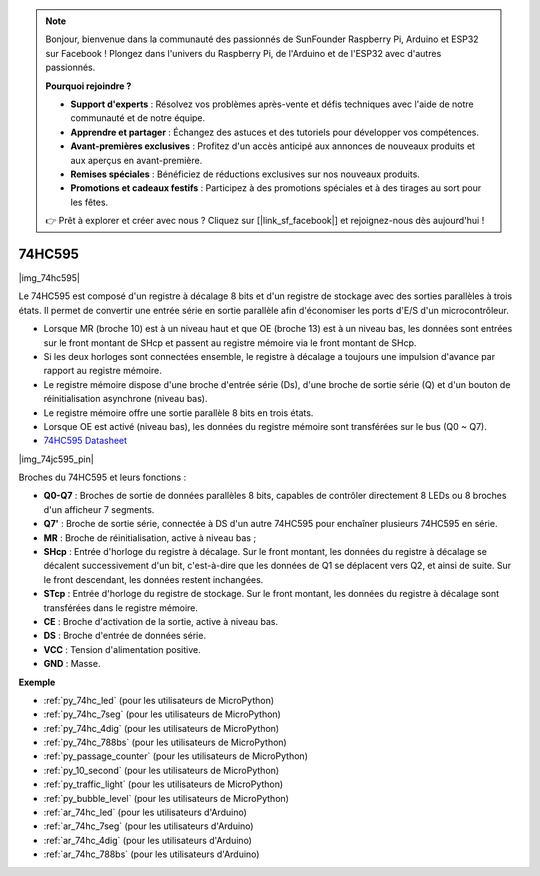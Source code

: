 .. note::

    Bonjour, bienvenue dans la communauté des passionnés de SunFounder Raspberry Pi, Arduino et ESP32 sur Facebook ! Plongez dans l'univers du Raspberry Pi, de l'Arduino et de l'ESP32 avec d'autres passionnés.

    **Pourquoi rejoindre ?**

    - **Support d'experts** : Résolvez vos problèmes après-vente et défis techniques avec l'aide de notre communauté et de notre équipe.
    - **Apprendre et partager** : Échangez des astuces et des tutoriels pour développer vos compétences.
    - **Avant-premières exclusives** : Profitez d'un accès anticipé aux annonces de nouveaux produits et aux aperçus en avant-première.
    - **Remises spéciales** : Bénéficiez de réductions exclusives sur nos nouveaux produits.
    - **Promotions et cadeaux festifs** : Participez à des promotions spéciales et à des tirages au sort pour les fêtes.

    👉 Prêt à explorer et créer avec nous ? Cliquez sur [|link_sf_facebook|] et rejoignez-nous dès aujourd'hui !

.. _cpn_74hc595:

74HC595
===========

|img_74hc595|

Le 74HC595 est composé d'un registre à décalage 8 bits et d'un registre de stockage avec des sorties parallèles à trois états. Il permet de convertir une entrée série en sortie parallèle afin d'économiser les ports d'E/S d'un microcontrôleur.

* Lorsque MR (broche 10) est à un niveau haut et que OE (broche 13) est à un niveau bas, les données sont entrées sur le front montant de SHcp et passent au registre mémoire via le front montant de SHcp.
* Si les deux horloges sont connectées ensemble, le registre à décalage a toujours une impulsion d'avance par rapport au registre mémoire.
* Le registre mémoire dispose d'une broche d'entrée série (Ds), d'une broche de sortie série (Q) et d'un bouton de réinitialisation asynchrone (niveau bas).
* Le registre mémoire offre une sortie parallèle 8 bits en trois états.
* Lorsque OE est activé (niveau bas), les données du registre mémoire sont transférées sur le bus (Q0 ~ Q7).

* `74HC595 Datasheet <https://www.ti.com/lit/ds/symlink/cd74hc595.pdf?ts=1617341564801>`_

|img_74jc595_pin|

Broches du 74HC595 et leurs fonctions :

* **Q0-Q7** : Broches de sortie de données parallèles 8 bits, capables de contrôler directement 8 LEDs ou 8 broches d'un afficheur 7 segments.
* **Q7'** : Broche de sortie série, connectée à DS d'un autre 74HC595 pour enchaîner plusieurs 74HC595 en série.
* **MR** : Broche de réinitialisation, active à niveau bas ;
* **SHcp** : Entrée d'horloge du registre à décalage. Sur le front montant, les données du registre à décalage se décalent successivement d'un bit, c'est-à-dire que les données de Q1 se déplacent vers Q2, et ainsi de suite. Sur le front descendant, les données restent inchangées.
* **STcp** : Entrée d'horloge du registre de stockage. Sur le front montant, les données du registre à décalage sont transférées dans le registre mémoire.
* **CE** : Broche d'activation de la sortie, active à niveau bas.
* **DS** : Broche d'entrée de données série.
* **VCC** : Tension d'alimentation positive.
* **GND** : Masse.

.. Example
.. -------------------

.. :ref:`Microchip - :ref:`cpn_74hc595``

**Exemple**

* :ref:`py_74hc_led` (pour les utilisateurs de MicroPython)
* :ref:`py_74hc_7seg` (pour les utilisateurs de MicroPython)
* :ref:`py_74hc_4dig` (pour les utilisateurs de MicroPython)
* :ref:`py_74hc_788bs` (pour les utilisateurs de MicroPython)
* :ref:`py_passage_counter` (pour les utilisateurs de MicroPython)
* :ref:`py_10_second` (pour les utilisateurs de MicroPython)
* :ref:`py_traffic_light` (pour les utilisateurs de MicroPython)
* :ref:`py_bubble_level` (pour les utilisateurs de MicroPython)
* :ref:`ar_74hc_led` (pour les utilisateurs d'Arduino)
* :ref:`ar_74hc_7seg` (pour les utilisateurs d'Arduino)
* :ref:`ar_74hc_4dig` (pour les utilisateurs d'Arduino)
* :ref:`ar_74hc_788bs` (pour les utilisateurs d'Arduino)
